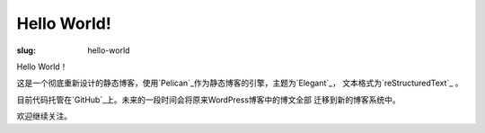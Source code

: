 Hello World!
############

:slug: hello-world

Hello World！

这是一个彻底重新设计的静态博客，使用`Pelican`_作为静态博客的引擎，主题为`Elegant`_，
文本格式为`reStructuredText`_ 。

目前代码托管在`GitHub`_上。未来的一段时间会将原来WordPress博客中的博文全部
迁移到新的博客系统中。

欢迎继续关注。

.. _Pelican: https://github.com/getpelican/pelican
.. _Elegant: https://github.com/talha131/pelican-elegant
.. _reStructuredText: http://docutils.sourceforge.net/rst.html
.. _GitHub: https://github.com
.. _WorPress: https://wordpress.org/
